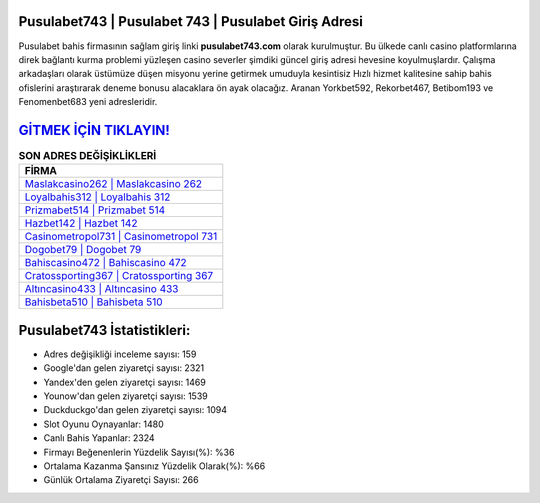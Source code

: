 ﻿Pusulabet743 | Pusulabet 743 | Pusulabet Giriş Adresi
===================================

.. image:: images/pusulabet-giris.jpg
   :width: 600
   
Pusulabet bahis firmasının sağlam giriş linki **pusulabet743.com** olarak kurulmuştur. Bu ülkede canlı casino platformlarına direk bağlantı kurma problemi yüzleşen casino severler şimdiki güncel giriş adresi hevesine koyulmuşlardır. Çalışma arkadaşları olarak üstümüze düşen misyonu yerine getirmek umuduyla kesintisiz Hızlı hizmet kalitesine sahip bahis ofislerini araştırarak deneme bonusu alacaklara ön ayak olacağız. Aranan Yorkbet592, Rekorbet467, Betibom193 ve Fenomenbet683 yeni adresleridir.

`GİTMEK İÇİN TIKLAYIN! <https://uclck.me/gonow>`_
==============

.. list-table:: **SON ADRES DEĞİŞİKLİKLERİ**
   :widths: 100
   :header-rows: 1

   * - FİRMA
   * - `Maslakcasino262 | Maslakcasino 262 <maslakcasino262-maslakcasino-262-maslakcasino-giris-adresi.html>`_
   * - `Loyalbahis312 | Loyalbahis 312 <loyalbahis312-loyalbahis-312-loyalbahis-giris-adresi.html>`_
   * - `Prizmabet514 | Prizmabet 514 <prizmabet514-prizmabet-514-prizmabet-giris-adresi.html>`_	 
   * - `Hazbet142 | Hazbet 142 <hazbet142-hazbet-142-hazbet-giris-adresi.html>`_	 
   * - `Casinometropol731 | Casinometropol 731 <casinometropol731-casinometropol-731-casinometropol-giris-adresi.html>`_ 
   * - `Dogobet79 | Dogobet 79 <dogobet79-dogobet-79-dogobet-giris-adresi.html>`_
   * - `Bahiscasino472 | Bahiscasino 472 <bahiscasino472-bahiscasino-472-bahiscasino-giris-adresi.html>`_	 
   * - `Cratossporting367 | Cratossporting 367 <cratossporting367-cratossporting-367-cratossporting-giris-adresi.html>`_
   * - `Altıncasino433 | Altıncasino 433 <altincasino433-altincasino-433-altincasino-giris-adresi.html>`_
   * - `Bahisbeta510 | Bahisbeta 510 <bahisbeta510-bahisbeta-510-bahisbeta-giris-adresi.html>`_
	 
Pusulabet743 İstatistikleri:
===================================	 
* Adres değişikliği inceleme sayısı: 159
* Google'dan gelen ziyaretçi sayısı: 2321
* Yandex'den gelen ziyaretçi sayısı: 1469
* Younow'dan gelen ziyaretçi sayısı: 1539
* Duckduckgo'dan gelen ziyaretçi sayısı: 1094
* Slot Oyunu Oynayanlar: 1480
* Canlı Bahis Yapanlar: 2324
* Firmayı Beğenenlerin Yüzdelik Sayısı(%): %36
* Ortalama Kazanma Şansınız Yüzdelik Olarak(%): %66
* Günlük Ortalama Ziyaretçi Sayısı: 266
